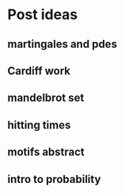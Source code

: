 * Post ideas
** martingales and pdes
** Cardiff work
** mandelbrot set
** hitting times
** motifs abstract
** intro to probability

